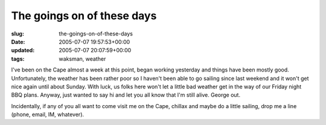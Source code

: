 The goings on of these days
===========================

:slug: the-goings-on-of-these-days
:date: 2005-07-07 19:57:53+00:00
:updated: 2005-07-07 20:07:59+00:00
:tags: waksman, weather

I've been on the Cape almost a week at this point, began working
yesterday and things have been mostly good. Unfortunately, the weather
has been rather poor so I haven't been able to go sailing since last
weekend and it won't get nice again until about Sunday. With luck, us
folks here won't let a little bad weather get in the way of our Friday
night BBQ plans. Anyway, just wanted to say hi and let you all know that
I'm still alive. George out.

Incidentally, if any of you all want to come visit me on the Cape,
chillax and maybe do a little sailing, drop me a line (phone, email, IM,
whatever).
